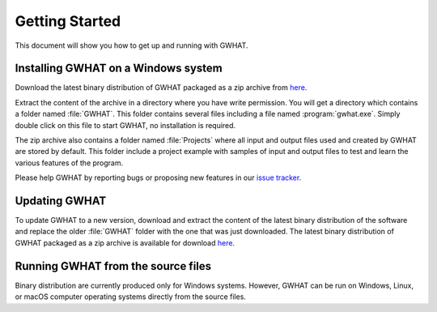Getting Started
===============

This document will show you how to get up and running with GWHAT.

Installing GWHAT on a Windows system
----------------------------------------------------------

Download the latest binary distribution of GWHAT packaged as a zip archive from here_.

Extract the content of the archive in a directory where you have write permission. 
You will get a directory which contains a folder named :file:`GWHAT`. This folder contains 
several files including a file named :program:`gwhat.exe`. Simply double click on this file 
to start GWHAT, no installation is required.

The zip archive also contains a folder named :file:`Projects` where all input and output 
files used and created by GWHAT are stored by default. This folder include a project 
example with samples of input and output files to test and learn the various features of the program.

Please help GWHAT by reporting bugs or proposing new features in our `issue tracker`_.


Updating GWHAT
----------------------------------------------------------

To update GWHAT to a new version, download and extract the content of the latest
binary distribution of the software and replace the older :file:`GWHAT` folder with the 
one that was just downloaded.
The latest binary distribution of GWHAT packaged as a zip archive is available
for download here_.

Running GWHAT from the source files
----------------------------------------------------------

Binary distribution are currently produced only for Windows systems. 
However, GWHAT can be run on Windows, Linux, or macOS computer operating systems 
directly from the source files.

.. _here: https://github.com/jnsebgosselin/gwhat/releases/latest
.. _GNU General Public License: https://www.gnu.org/licenses/gpl-3.0.en.html
.. _issue tracker: https://github.com/jnsebgosselin/gwhat/issues